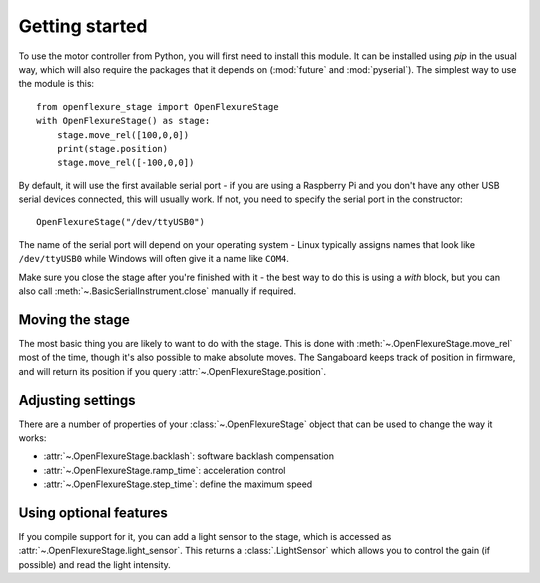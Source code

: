Getting started
=================
To use the motor controller from Python, you will first need to install this module.  It can be installed using `pip` in the usual way, which will also require the packages that it depends on (:mod:`future` and :mod:`pyserial`).  The simplest way to use the module is this::

   from openflexure_stage import OpenFlexureStage
   with OpenFlexureStage() as stage:
       stage.move_rel([100,0,0])
       print(stage.position)
       stage.move_rel([-100,0,0])
   
By default, it will use the first available serial port - if you are using a Raspberry Pi and you don't have any other USB serial devices connected, this will usually work.  If not, you need to specify the serial port in the constructor::

   OpenFlexureStage("/dev/ttyUSB0")
   
The name of the serial port will depend on your operating system - Linux typically assigns names that look like ``/dev/ttyUSB0`` while Windows will often give it a name like ``COM4``.

Make sure you close the stage after you're finished with it - the best way to do this is using a `with` block, but you can also call :meth:`~.BasicSerialInstrument.close` manually if required.

Moving the stage
-----------------
The most basic thing you are likely to want to do with the stage.  This is done with :meth:`~.OpenFlexureStage.move_rel` most of the time, though it's also possible to make absolute moves.  The Sangaboard keeps track of position in firmware, and will return its position if you query :attr:`~.OpenFlexureStage.position`.

Adjusting settings
--------------------
There are a number of properties of your :class:`~.OpenFlexureStage` object that can be used to change the way it works:

* :attr:`~.OpenFlexureStage.backlash`: software backlash compensation

* :attr:`~.OpenFlexureStage.ramp_time`: acceleration control

* :attr:`~.OpenFlexureStage.step_time`: define the maximum speed

Using optional features
-------------------------
If you compile support for it, you can add a light sensor to the stage, which is accessed as :attr:`~.OpenFlexureStage.light_sensor`.  This returns a :class:`.LightSensor` which allows you to control the gain (if possible) and read the light intensity.

